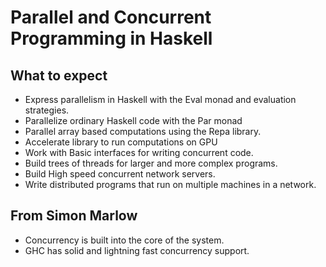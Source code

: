 * Parallel and Concurrent Programming in Haskell

** What to expect
   - Express parallelism in Haskell with the Eval monad and evaluation
     strategies.
   - Parallelize ordinary Haskell code with the Par monad
   - Parallel array based computations using the Repa library.
   - Accelerate library to run computations on GPU
   - Work with Basic interfaces for writing concurrent code.
   - Build trees of threads for larger and more complex programs.
   - Build High speed concurrent network servers.
   - Write distributed programs that run on multiple machines in a network.

** From Simon Marlow
   - Concurrency is built into the core of the system.
   - GHC has solid and lightning fast concurrency support.
